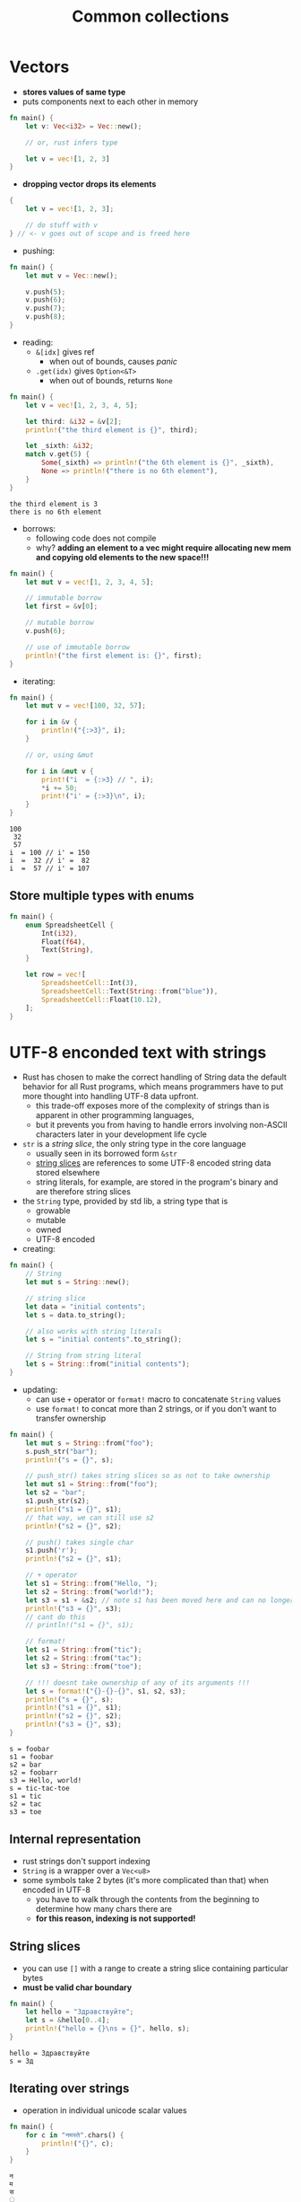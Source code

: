 #+TITLE: Common collections

* Vectors
+ *stores values of same type*
+ puts components next to each other in memory
#+begin_src rust :exports both
fn main() {
    let v: Vec<i32> = Vec::new();

    // or, rust infers type

    let v = vec![1, 2, 3]
}
#+end_src

+ *dropping vector drops its elements*
#+begin_src rust :exports both
{
    let v = vec![1, 2, 3];

    // do stuff with v
} // <- v goes out of scope and is freed here
#+end_src

+ pushing:
#+begin_src rust :exports both
fn main() {
    let mut v = Vec::new();

    v.push(5);
    v.push(6);
    v.push(7);
    v.push(8);
}
#+end_src

+ reading:
  - ~&[idx]~ gives ref
    * when out of bounds, causes /panic/
  - ~.get(idx)~ gives ~Option<&T>~
    * when out of bounds, returns ~None~
#+begin_src rust :exports both
fn main() {
    let v = vec![1, 2, 3, 4, 5];

    let third: &i32 = &v[2];
    println!("the third element is {}", third);

    let _sixth: &i32;
    match v.get(5) {
        Some(_sixth) => println!("the 6th element is {}", _sixth),
        None => println!("there is no 6th element"),
    }
}
#+end_src

#+RESULTS:
: the third element is 3
: there is no 6th element

+ borrows:
  - following code does not compile
  - why?
    *adding an element to a vec might require allocating new mem and copying old elements to the new space!!!*
#+begin_src rust :exports both
fn main() {
    let mut v = vec![1, 2, 3, 4, 5];

    // immutable borrow
    let first = &v[0];

    // mutable borrow
    v.push(6);

    // use of immutable borrow
    println!("the first element is: {}", first);
}
#+end_src

+ iterating:
#+begin_src rust :exports both
fn main() {
    let mut v = vec![100, 32, 57];

    for i in &v {
        println!("{:>3}", i);
    }

    // or, using &mut

    for i in &mut v {
        print!("i  = {:>3} // ", i);
        *i += 50;
        print!("i' = {:>3}\n", i);
    }
}
#+end_src

#+RESULTS:
: 100
:  32
:  57
: i  = 100 // i' = 150
: i  =  32 // i' =  82
: i  =  57 // i' = 107

** Store multiple types with enums
#+begin_src rust :exports both
fn main() {
    enum SpreadsheetCell {
        Int(i32),
        Float(f64),
        Text(String),
    }

    let row = vec![
        SpreadsheetCell::Int(3),
        SpreadsheetCell::Text(String::from("blue")),
        SpreadsheetCell::Float(10.12),
    ];
}
#+end_src

* UTF-8 enconded text with strings
+ Rust has chosen to make the correct handling of String data the default behavior for all Rust programs, which means programmers have to put more thought into handling UTF-8 data upfront.
  - this trade-off exposes more of the complexity of strings than is apparent in other programming languages,
  - but it prevents you from having to handle errors involving non-ASCII characters later in your development life cycle

+ ~str~ is a /string slice/, the only string type in the core language
  - usually seen in its borrowed form ~&str~
  - [[./04-understanding_ownership.org][string slices]] are references to some UTF-8 encoded string data stored elsewhere
  - string literals, for example, are stored in the program's binary and are therefore string slices

+ the ~String~ type, provided by std lib, a string type that is
  - growable
  - mutable
  - owned
  - UTF-8 encoded

+ creating:
#+begin_src rust :exports both
fn main() {
    // String
    let mut s = String::new();

    // string slice
    let data = "initial contents";
    let s = data.to_string();

    // also works with string literals
    let s = "initial contents".to_string();

    // String from string literal
    let s = String::from("initial contents");
}
#+end_src

+ updating:
  - can use ~+~ operator or ~format!~ macro to concatenate ~String~ values
  - use ~format!~ to concat more than 2 strings, or if you don't want to transfer ownership
#+begin_src rust :exports both
fn main() {
    let mut s = String::from("foo");
    s.push_str("bar");
    println!("s = {}", s);

    // push_str() takes string slices so as not to take ownership
    let mut s1 = String::from("foo");
    let s2 = "bar";
    s1.push_str(s2);
    println!("s1 = {}", s1);
    // that way, we can still use s2
    println!("s2 = {}", s2);

    // push() takes single char
    s1.push('r');
    println!("s2 = {}", s1);

    // + operator
    let s1 = String::from("Hello, ");
    let s2 = String::from("world!");
    let s3 = s1 + &s2; // note s1 has been moved here and can no longer be used
    println!("s3 = {}", s3);
    // cant do this
    // println!("s1 = {}", s1);

    // format!
    let s1 = String::from("tic");
    let s2 = String::from("tac");
    let s3 = String::from("toe");

    // !!! doesnt take ownership of any of its arguments !!!
    let s = format!("{}-{}-{}", s1, s2, s3);
    println!("s = {}", s);
    println!("s1 = {}", s1);
    println!("s2 = {}", s2);
    println!("s3 = {}", s3);
}
#+end_src

#+RESULTS:
: s = foobar
: s1 = foobar
: s2 = bar
: s2 = foobarr
: s3 = Hello, world!
: s = tic-tac-toe
: s1 = tic
: s2 = tac
: s3 = toe

** Internal representation
+ rust strings don't support indexing
+ ~String~ is a wrapper over a ~Vec<u8>~
+ some symbols take 2 bytes (it's more complicated than that) when encoded in UTF-8
  - you have to walk through the contents from the beginning to determine how many chars there are
  - *for this reason, indexing is not supported!*

** String slices
+ you can use ~[]~ with a range to create a string slice containing particular bytes
+ *must be valid char boundary*
#+begin_src rust :exports both
fn main() {
    let hello = "Здравствуйте";
    let s = &hello[0..4];
    println!("hello = {}\ns = {}", hello, s);
}
#+end_src

#+RESULTS:
: hello = Здравствуйте
: s = Зд

** Iterating over strings
+ operation in individual unicode scalar values
#+begin_src rust :exports both
fn main() {
    for c in "नमस्ते".chars() {
        println!("{}", c);
    }
}
#+end_src

#+RESULTS:
: न
: म
: स
: ्
: त
: े

+ operation in individual bytes
#+begin_src rust :exports both
fn main() {
    for c in "न्ते".bytes() {
        println!("{}", c);
    }
}
#+end_src

#+RESULTS:
#+begin_example
224
164
168
224
165
141
224
164
164
224
165
135
#+end_example

* Hash Maps
+ like vectors, hash maps store data on the /heap/
+ creating and adding to:
#+begin_src rust :exports both
use std::collections::HashMap;

fn main() {
    let mut scores = HashMap::new();

    scores.insert(String::from("blue"), 10);
    scores.insert(String::from("yellow"), 50);

    // creating using iterators and collect
    let teams = vec![String::from("blue"), String::from("yellow")];
    let initial_scores = vec![10, 50];

    // zip creates a vector of tuples
    // type notation needed here because .collect() can ret diff types
    let mut scores: HashMap<_, _> =
        teams.into_iter().zip(initial_scores.into_iter()).collect();
}
#+end_src

+ ownership
  - for types with that implement the ~Copy~ trait, the values are copied into the hash map
  - for owned values like ~String~, the values will be moved and the hash map will be the owner of those values
#+begin_src rust :exports both
use std::collections::HashMap;

fn main() {
    let field_name = String::from("favourite color");
    let field_value = String::from("blue");

    let mut map = HashMap::new();
    map.insert(field_name, field_value);
    // now we cant use field_name or field_value
}
#+end_src

+ Accessing values
  - we can get a value out of the hash map by providing its key to the ~get~ method
#+begin_src rust :exports both
use std::collections::HashMap;

fn main() {
    let mut scores = HashMap::new();

    scores.insert(String::from("blue"), 10);
    scores.insert(String::from("yellow"), 50);

    let team_name = String::from("blue");
    let score = scores.get(&team_name).unwrap();

    println!("name = {}\nscore = {}", team_name, score);

    // iterating
    for (key, value) in &scores {
        println!("{}: {}", key, value);
    }
}
#+end_src

#+RESULTS:
: name = blue
: score = 10
: yellow: 50
: blue: 10

+ insert only if key has no value
#+begin_src rust :exports both
use std::collections::HashMap;

fn main() {
    let mut scores = HashMap::new();
    scores.insert(String::from("blue"), 10);

    scores.entry(String::from("yellow")).or_insert(50);
    scores.entry(String::from("blue")).or_insert(50);

    println!("{:?}", scores);
}
#+end_src

#+RESULTS:
: {"blue": 10, "yellow": 50}

+ update value based on old value
#+begin_src rust :exports both
use std::collections::HashMap;

fn main() {
    let text = "hello world wolderful world";

    let mut map = HashMap::new();

    // counts frequency of words
    for word in text.split_whitespace() {
        let count = map.entry(word).or_insert(0);
        ,*count += 1;
    }

    println!("word_count = {:#?}", map);
}
#+end_src

#+RESULTS:
: word_count = {
:     "world": 2,
:     "wolderful": 1,
:     "hello": 1,
: }
